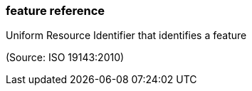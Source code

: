 === feature reference

Uniform Resource Identifier that identifies a feature

(Source: ISO 19143:2010)

